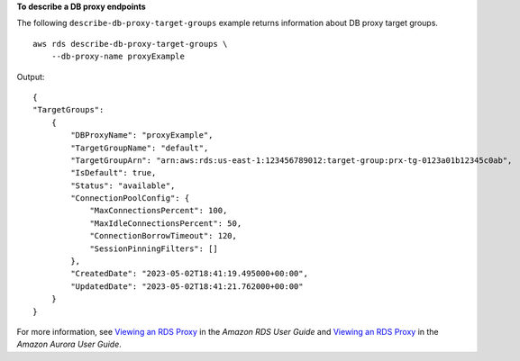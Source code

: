 **To describe a DB proxy endpoints**

The following ``describe-db-proxy-target-groups`` example returns information about DB proxy target groups. ::

    aws rds describe-db-proxy-target-groups \
        --db-proxy-name proxyExample

Output::

    {
    "TargetGroups": 
        {
            "DBProxyName": "proxyExample",
            "TargetGroupName": "default",
            "TargetGroupArn": "arn:aws:rds:us-east-1:123456789012:target-group:prx-tg-0123a01b12345c0ab",
            "IsDefault": true,
            "Status": "available",
            "ConnectionPoolConfig": {
                "MaxConnectionsPercent": 100,
                "MaxIdleConnectionsPercent": 50,
                "ConnectionBorrowTimeout": 120,
                "SessionPinningFilters": []
            },
            "CreatedDate": "2023-05-02T18:41:19.495000+00:00",
            "UpdatedDate": "2023-05-02T18:41:21.762000+00:00"
        }
    }

For more information, see `Viewing an RDS Proxy <https://docs.aws.amazon.com/AmazonRDS/latest/UserGuide/rds-proxy-setup.html#rds-proxy-viewing>`__ in the *Amazon RDS User Guide* and `Viewing an RDS Proxy <https://docs.aws.amazon.com/AmazonRDS/latest/AuroraUserGuide/rds-proxy-setup.html#rds-proxy-viewing>`__ in the *Amazon Aurora User Guide*.